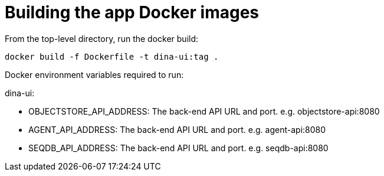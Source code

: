 = Building the app Docker images

From the top-level directory, run the docker build:

[source,bash]
----
docker build -f Dockerfile -t dina-ui:tag .
----

Docker environment variables required to run:

dina-ui:

* OBJECTSTORE_API_ADDRESS: The back-end API URL and port. e.g. objectstore-api:8080
* AGENT_API_ADDRESS: The back-end API URL and port. e.g. agent-api:8080
* SEQDB_API_ADDRESS: The back-end API URL and port. e.g. seqdb-api:8080
